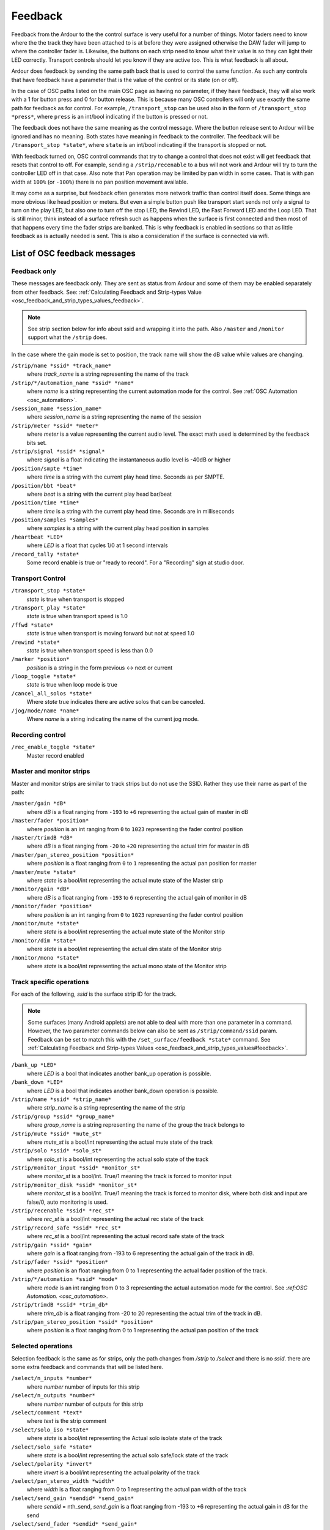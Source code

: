 .. _osc_feedback:

Feedback
========

Feedback from the Ardour to the the control surface is very useful for a
number of things. Motor faders need to know where the the track they
have been attached to is at before they were assigned otherwise the DAW
fader will jump to where the controller fader is. Likewise, the buttons
on each strip need to know what their value is so they can light their
LED correctly. Transport controls should let you know if they are active
too. This is what feedback is all about.

Ardour does feedback by sending the same path back that is used to
control the same function. As such any controls that have feedback have
a parameter that is the value of the control or its state (on or off).

In the case of OSC paths listed on the main OSC page as having no
parameter, if they have feedback, they will also work with a 1 for
button press and 0 for button release. This is because many OSC
controllers will only use exactly the same path for feedback as for
control. For example, ``/transport_stop`` can be used also in the form
of ``/transport_stop *press*``, where ``press`` is an int/bool
indicating if the button is pressed or not.

The feedback does not have the same meaning as the control message.
Where the button release sent to Ardour will be ignored and has no
meaning. Both states have meaning in feedback to the controller. The
feedback will be ``/transport_stop *state*``, where ``state`` is an
int/bool indicating if the transport is stopped or not.

With feedback turned on, OSC control commands that try to change a
control that does not exist will get feedback that resets that control
to off. For example, sending a ``/strip/recenable`` to a bus will not
work and Ardour will try to turn the controller LED off in that case.
Also note that Pan operation may be limited by pan width in some cases.
That is with pan width at ``100%`` (or ``-100%``) there is no pan
position movement available.

It may come as a surprise, but feedback often generates more network
traffic than control itself does. Some things are more obvious like head
position or meters. But even a simple button push like transport start
sends not only a signal to turn on the play LED, but also one to turn
off the stop LED, the Rewind LED, the Fast Forward LED and the Loop LED.
That is still minor, think instead of a surface refresh such as happens
when the surface is first connected and then most of that happens every
time the fader strips are banked. This is why feedback is enabled in
sections so that as little feedback as is actually needed is sent. This
is also a consideration if the surface is connected via wifi.

List of OSC feedback messages
-----------------------------

Feedback only
~~~~~~~~~~~~~

These messages are feedback only. They are sent as status from Ardour
and some of them may be enabled separately from other feedback. See:
:ref:`Calculating Feedback and Strip-types
Value <osc_feedback_and_strip_types_values_feedback>`.

.. note::

   See strip section below for info about ssid and wrapping it into the
   path. Also ``/master`` and ``/monitor`` support what the ``/strip``
   does.

In the case where the gain mode is set to position, the track name will show
the dB value while values are changing.

``/strip/name *ssid* *track_name*``
   where *track_name* is a string representing the name of the track

``/strip/*/automation_name *ssid* *name*``
   where *name* is a string representing the current automation mode for
   the control. See :ref:`OSC Automation <osc_automation>`.

``/session_name *session_name*``
   where *session_name* is a string representing the name of the session

``/strip/meter *ssid* *meter*``
   where *meter* is a value representing the current audio level. The
   exact math used is determined by the feedback bits set.

``/strip/signal *ssid* *signal*``
   where *signal* is a float indicating the instantaneous audio level is -40dB or higher

``/position/smpte *time*``
   where *time* is a string with the current play head time. Seconds as per SMPTE.

``/position/bbt *beat*``
   where *beat* is a string with the current play head bar/beat

``/position/time *time*``
   where *time* is a string with the current play head time. Seconds are in milliseconds

``/position/samples *samples*``
   where *samples* is a string with the current play head position in samples

``/heartbeat *LED*``
   where *LED* is a float that cycles 1/0 at 1 second intervals

``/record_tally *state*``
   Some record enable is true or "ready to record". For a "Recording" sign at studio door.

Transport Control
~~~~~~~~~~~~~~~~~

``/transport_stop *state*``
   *state* is true when transport is stopped

``/transport_play *state*``
   *state* is true when transport speed is 1.0

``/ffwd *state*``
   *state* is true when transport is moving forward but not at speed 1.0

``/rewind *state*``
   *state* is true when transport speed is less than 0.0

``/marker *position*``
   *position* is a string in the form previous <-> next or current

``/loop_toggle *state*``
   *state* is true when loop mode is true

``/cancel_all_solos *state*``
   Where *state* true indicates there are active solos that can be canceled.

``/jog/mode/name *name*``
   Where *name* is a string indicating the name of the current jog mode.

Recording control
~~~~~~~~~~~~~~~~~

``/rec_enable_toggle *state*``
   Master record enabled

Master and monitor strips
~~~~~~~~~~~~~~~~~~~~~~~~~

Master and monitor strips are similar to track strips but do not use the
SSID. Rather they use their name as part of the path:

``/master/gain *dB*``
   where *dB* is a float ranging from ``-193`` to ``+6`` representing
   the actual gain of master in dB

``/master/fader *position*``
   where *position* is an int ranging from ``0`` to ``1023``
   representing the fader control position

``/master/trimdB *dB*``
   where *dB* is a float ranging from ``-20`` to ``+20`` representing
   the actual trim for master in dB

``/master/pan_stereo_position *position*``
   where *position* is a float ranging from ``0`` to ``1`` representing
   the actual pan position for master

``/master/mute *state*``
   where *state* is a bool/int representing the actual mute state of the
   Master strip

``/monitor/gain *dB*``
   where *dB* is a float ranging from ``-193`` to ``6`` representing the
   actual gain of monitor in dB

``/monitor/fader *position*``
   where *position* is an int ranging from ``0`` to ``1023``
   representing the fader control position

``/monitor/mute *state*``
   where *state* is a bool/int representing the actual mute state of the
   Monitor strip

``/monitor/dim *state*``
   where *state* is a bool/int representing the actual dim state of the
   Monitor strip

``/monitor/mono *state*``
   where *state* is a bool/int representing the actual mono state of the
   Monitor strip

Track specific operations
~~~~~~~~~~~~~~~~~~~~~~~~~

For each of the following, *ssid* is the surface strip ID for the track.

.. note::

   Some surfaces (many Android applets) are not able to deal with more
   than one parameter in a command. However, the two parameter commands
   below can also be sent as ``/strip/command/ssid`` param. Feedback can
   be set to match this with the ``/set_surface/feedback *state*``
   command. See :ref:`Calculating Feedback and Strip-types Values 
   <osc_feedback_and_strip_types_values#feedback>`.

``/bank_up *LED*``
   where *LED* is a bool that indicates another bank_up operation is
   possible.

``/bank_down *LED*``
   where *LED* is a bool that indicates another bank_down operation is
   possible.

``/strip/name *ssid* *strip_name*``
   where *strip_name* is a string representing the name of the strip

``/strip/group *ssid* *group_name*``
   where *group_name* is a string representing the name of the group the
   track belongs to

``/strip/mute *ssid* *mute_st*``
   where *mute_st* is a bool/int representing the actual mute state of
   the track

``/strip/solo *ssid* *solo_st*``
   where *solo_st* is a bool/int representing the actual solo state of
   the track

``/strip/monitor_input *ssid* *monitor_st*``
   where *monitor_st* is a bool/int. True/1 meaning the track is forced
   to monitor input

``/strip/monitor_disk *ssid* *monitor_st*``
   where *monitor_st* is a bool/int. True/1 meaning the track is forced
   to monitor disk,  
   where both disk and input are false/0, auto monitoring is used.

``/strip/recenable *ssid* *rec_st*``
   where *rec_st* is a bool/int representing the actual rec state of the
   track

``/strip/record_safe *ssid* *rec_st*``
   where *rec_st* is a bool/int representing the actual record safe
   state of the track

``/strip/gain *ssid* *gain*``
   where *gain* is a float ranging from -193 to 6 representing the
   actual gain of the track in dB.

``/strip/fader *ssid* *position*``
   where *position* is an float ranging from 0 to 1 representing the
   actual fader position of the track.

``/strip/*/automation *ssid* *mode*``
   where *mode* is an int ranging from 0 to 3 representing the actual
   automation mode for the control. See `:ref:OSC Automation.
   <osc_automation>`.

``/strip/trimdB *ssid* *trim_db*``
   where *trim_db* is a float ranging from -20 to 20 representing the
   actual trim of the track in dB.

``/strip/pan_stereo_position *ssid* *position*``
   where *position* is a float ranging from 0 to 1 representing the
   actual pan position of the track

Selected operations
~~~~~~~~~~~~~~~~~~~

Selection feedback is the same as for strips, only the path changes from
*/strip* to */select* and there is no *ssid*. there are some extra
feedback and commands that will be listed here.

``/select/n_inputs *number*``
   where *number* number of inputs for this strip

``/select/n_outputs *number*``
   where *number* number of outputs for this strip

``/select/comment *text*``
   where *text* is the strip comment

``/select/solo_iso *state*``
   where *state* is a bool/int representing the Actual solo isolate
   state of the track

``/select/solo_safe *state*``
   where *state* is a bool/int representing the actual solo safe/lock
   state of the track

``/select/polarity *invert*``
   where *invert* is a bool/int representing the actual polarity of the
   track

``/select/pan_stereo_width *width*``
   where *width* is a float ranging from 0 to 1 representing the actual
   pan width of the track

``/select/send_gain *sendid* *send_gain*``
   where *sendid* = nth_send, *send_gain* is a float ranging from -193
   to +6 representing the actual gain in dB for the send

``/select/send_fader *sendid* *send_gain*``
   where *sendid* = nth_send, *send_gain* is a float ranging from 0 to 1
   representing the actual position for the send as a fader

``/select/send_name *sendid* *send_name*``
   where *send_name* is a string representing the name of the buss this
   send goes to.

``/select/group/enable *state*``
   where *state* is an int representing the current enable state of the
   group the selected strip is a part of

``/select/group/gain *state*``
   where *state* is an int which shows the gain sharing of the group the
   strip belongs to. See :ref:`Track and Bus Groups
   <track_and_bus_groups>` for more details

``/select/group/relative *state*``
   where *state* is an int which shows relative state of the group the
   strip belongs to. See :ref:`Track and Bus Groups
   <track_and_bus_groups>` for more details

``/select/group/mute *state*``
   where *state* is an int which shows the mute sharing of the group the
   strip belongs to. See :ref:`Track and Bus Groups
   <track_and_bus_groups>` for more details

``/select/group/solo *state*``
   where *state* is an int which shows the solo sharing of the group the
   strip belongs to. See :ref:`Track and Bus Groups
   <track_and_bus_groups>` for more details

``/select/group/recenable *state*``
   where *state* is an int which shows the recenable sharing of the
   group the strip belongs to. See :ref:`Track and Bus Groups
   <track_and_bus_groups>` for more details

``/select/group/select *state*``
   where *state* is an int which shows the select sharing of the group
   the strip belongs to. See :ref:`Track and Bus Groups
   <track_and_bus_groups>` for more details.

``/select/group/active *state*``
   where *state* is an int which shows the route active sharing of the
   group the strip belongs to. See :ref:`Track and Bus Groups
   <track_and_bus_groups>` for more details.

``/select/group/color *state*``
   where *state* is an int which shows the color sharing of the group
   the strip belongs to. See :ref:`Track and Bus Groups
   <track_and_bus_groups>` for more details.

``/select/group/monitoring *state*``
   where *state* is an int which shows the monitoring sharing of the
   group the strip belongs to. See :ref:`Track and Bus Groups
   <track_and_bus_groups>` for more details.

``/select/vcas *name* *state* ...``
   where *name* is a string with the name of the VCA, and *state* is an
   int that determines if the named VCA will control this strip. Note
   that this lists all VCAs in a session.

Selected plugin
~~~~~~~~~~~~~~~

Feedback about plugin parameters is sent only for a single, selected
plugin (parameters for other plugins and other strips can be changed
with ``/select/plugin/parameter`` and ``/strip/plugin/parameter``, but
without feedback). Whenever the plugin (or strip) changes, the name and
activation of the plugin and name and value of a number of its
parameters (determined by the plugin page size) is sent as feedback.

``/select/plugin/name *name*``
   where *name* is a string with the name of the selected plugin.

``/select/plugin/parameter/name *paid* *name*``
   where *name* is a string with the name of the specified parameter.

``select/plugin/parameter *paid* *value*``
   where *value* is a float ranging from ``0`` to ``1`` representing the
   current parameter value.

Menu actions
~~~~~~~~~~~~

There is no feedback for Menu actions.

Every single menu item in Ardour's GUI is accessible via OSC. However,
there is no provision for returning the state of anything set this way.
This is not a bad thing as most menu items either do not have an on/off
state or that state is quite visible. Bindings that affect other
parameters that OSC does track will show on those OSC controls. Examples
of this might be track record enable for tracks 1 to 32, play or stop.